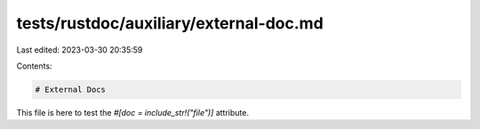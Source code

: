 tests/rustdoc/auxiliary/external-doc.md
=======================================

Last edited: 2023-03-30 20:35:59

Contents:

.. code-block:: md

    # External Docs

This file is here to test the `#[doc = include_str!("file")]` attribute.


